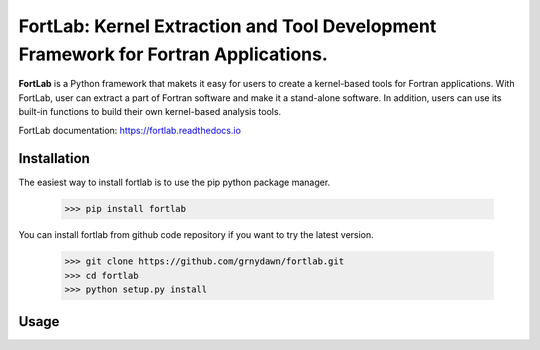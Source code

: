 
======================================================================================
FortLab: Kernel Extraction and Tool Development Framework for Fortran Applications.
======================================================================================

**FortLab** is a Python framework that makets it easy for users to create a kernel-based tools for Fortran applications. With FortLab, user can extract a part of Fortran software and make it a stand-alone software. In addition, users can use its built-in functions to build their own kernel-based analysis tools.


FortLab documentation: `https://fortlab.readthedocs.io <https://fortlab.readthedocs.io/>`_

Installation
-------------

The easiest way to install fortlab is to use the pip python package manager.

        >>> pip install fortlab

You can install fortlab from github code repository if you want to try the latest version.

        >>> git clone https://github.com/grnydawn/fortlab.git
        >>> cd fortlab
        >>> python setup.py install

Usage
-----------
